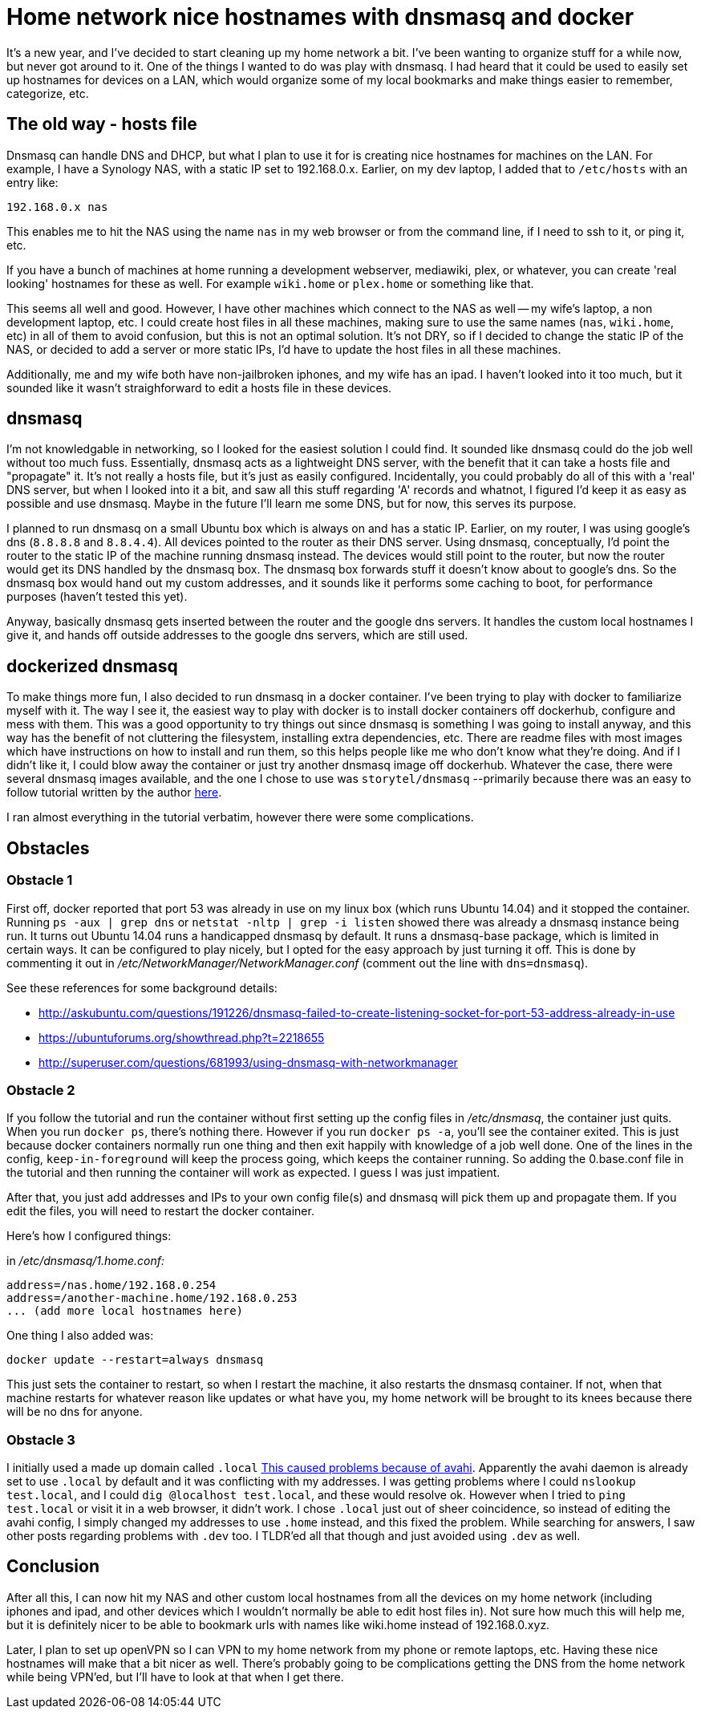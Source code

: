 = Home network nice hostnames with dnsmasq and docker
:showtitle:
:page-navtitle: dnsmasq and docker
:page-excerpt: Installing dnsmasq with docker
:page-root: ../../../
:page-layout: post
:page-tags: dnsmasq docker

It's a new year, and I've decided to start cleaning up my home network a bit.
I've been wanting to organize stuff for a while now, but never got around to it.
One of the things I wanted to do was play with dnsmasq.
I had heard that it could be used to easily set up hostnames for devices on a LAN,
which would organize some of my local bookmarks and make things easier to remember, categorize, etc.

== The old way - hosts file

Dnsmasq can handle DNS and DHCP,
but what I plan to use it for is creating nice hostnames for machines on the LAN.
For example, I have a Synology NAS, with a static IP set to 192.168.0.x.
Earlier, on my dev laptop, I added that to `/etc/hosts` with an entry like:

[source, bash]
----
192.168.0.x nas
----

This enables me to hit the NAS using the name `nas` in my web browser or from the command line,
if I need to ssh to it, or ping it, etc.

If you have a bunch of machines at home running a development webserver, mediawiki, plex, or whatever,
you can create 'real looking' hostnames for these as well.
For example `wiki.home` or `plex.home` or something like that.

This seems all well and good.
However, I have other machines which connect to the NAS as well -- my wife's laptop,
a non development laptop, etc.
I could create host files in all these machines,
making sure to use the same names (`nas`, `wiki.home`, etc) in all of them to avoid confusion,
but this is not an optimal solution.
It's not DRY, so if I decided to change the static IP of the NAS,
or decided to add a server or more static IPs,
I'd have to update the host files in all these machines.

Additionally, me and my wife both have non-jailbroken iphones, and my wife has an ipad.
I haven't looked into it too much,
but it sounded like it wasn't straighforward to edit a hosts file in these devices.

== dnsmasq

I'm not knowledgable in networking, so I looked for the easiest solution I could find.
It sounded like dnsmasq could do the job well without too much fuss.
Essentially, dnsmasq acts as a lightweight DNS server,
with the benefit that it can take a hosts file and "propagate" it.
It's not really a hosts file, but it's just as easily configured.
Incidentally, you could probably do all of this with a 'real' DNS server,
but when I looked into it a bit, and saw all this stuff regarding 'A' records and whatnot,
I figured I'd keep it as easy as possible and use dnsmasq.
Maybe in the future I'll learn me some DNS, but for now, this serves its purpose.

I planned to run dnsmasq on a small Ubuntu box which is always on and has a static IP.
Earlier, on my router, I was using google's dns (`8.8.8.8` and `8.8.4.4`).
All devices pointed to the router as their DNS server.
Using dnsmasq, conceptually, I'd point the router to the static IP of the machine running dnsmasq instead.
The devices would still point to the router, but now the router would get its DNS handled by the dnsmasq box.
The dnsmasq box forwards stuff it doesn't know about to google's dns.
So the dnsmasq box would hand out my custom addresses,
and it sounds like it performs some caching to boot,
for performance purposes (haven't tested this yet).

Anyway, basically dnsmasq gets inserted between the router and the google dns servers.
It handles the custom local hostnames I give it,
and hands off outside addresses to the google dns servers,
which are still used.

== dockerized dnsmasq

To make things more fun, I also decided to run dnsmasq in a docker container.
I've been trying to play with docker to familiarize myself with it.
The way I see it, the easiest way to play with docker is to install docker containers off dockerhub,
configure and mess with them.
This was a good opportunity to try things out since dnsmasq is something I was going to install anyway, 
and this way has the benefit of not cluttering the filesystem,
installing extra dependencies, etc.
There are readme files with most images which have instructions on how to install and run them,
so this helps people like me who don't know what they're doing.
And if I didn't like it,
I could blow away the container or just try another dnsmasq image off dockerhub.
Whatever the case, there were several dnsmasq images available,
and the one I chose to use was `storytel/dnsmasq` 
--primarily because there was an easy to follow tutorial written by the author 
https://blog.csainty.com/2016/09/running-dnsmasq-in-docker.html[here].

I ran almost everything in the tutorial verbatim, however there were some complications.

== Obstacles

=== Obstacle 1

First off, docker reported that port 53 was already in use on my linux box (which runs Ubuntu 14.04) and it stopped the container.
Running 
`ps -aux | grep dns` or `netstat -nltp | grep -i listen`
showed there was already a dnsmasq instance being run.
It turns out Ubuntu 14.04 runs a handicapped dnsmasq by default.
It runs a dnsmasq-base package, which is limited in certain ways.
It can be configured to play nicely, but I opted for the easy approach by just turning it off.
This is done by commenting it out in 
__/etc/NetworkManager/NetworkManager.conf__ 
(comment out the line with `dns=dnsmasq`).

See these references for some background details:

* http://askubuntu.com/questions/191226/dnsmasq-failed-to-create-listening-socket-for-port-53-address-already-in-use

* https://ubuntuforums.org/showthread.php?t=2218655

* http://superuser.com/questions/681993/using-dnsmasq-with-networkmanager

=== Obstacle 2

If you follow the tutorial and run the container without first setting up the config files in
__/etc/dnsmasq__,
the container just quits.
When you run
`docker ps`,
there's nothing there.
However if you run
`docker ps -a`,
you'll see the container exited.
This is just because docker containers normally run one thing and then exit happily with knowledge of a job well done.
One of the lines in the config,
`keep-in-foreground`
will keep the process going, which keeps the container running.
So adding the 0.base.conf file in the tutorial and then running the container will work as expected.
I guess I was just impatient.

After that, you just add addresses and IPs to your own config file(s) and dnsmasq will pick them up and propagate them.
If you edit the files, you will need to restart the docker container.

Here's how I configured things:

in __/etc/dnsmasq/1.home.conf:__

    address=/nas.home/192.168.0.254
    address=/another-machine.home/192.168.0.253
    ... (add more local hostnames here)


One thing I also added was:

`docker update --restart=always dnsmasq`

This just sets the container to restart, so when I restart the machine,
it also restarts the dnsmasq container.
If not, when that machine restarts for whatever reason like updates or what have you,
my home network will be brought to its knees because there will be no dns for anyone.

=== Obstacle 3

I initially used a made up domain called 
`.local` 
http://superuser.com/questions/704785/ping-cant-resolve-hostname-but-nslookup-can[This caused problems because of avahi].
Apparently the avahi daemon is already set to use
`.local`
by default and it was conflicting with my addresses.
I was getting problems where I could
`nslookup test.local`,
and I could
`dig @localhost test.local`,
and these would resolve ok.
However when I tried to 
`ping test.local`
or visit it in a web browser, it didn't work.
I chose
`.local`
just out of sheer coincidence, so instead of editing the avahi config,
I simply changed my addresses to use
`.home`
instead, and this fixed the problem.
While searching for answers, I saw other posts regarding problems with `.dev` too.
I TLDR'ed all that though and just avoided using `.dev` as well.

== Conclusion

After all this,
I can now hit my NAS and other custom local hostnames from all the devices on my home network 
(including iphones and ipad, and other devices which I wouldn't normally be able to edit host files in).
Not sure how much this will help me,
but it is definitely nicer to be able to bookmark urls with names like wiki.home instead of 
192.168.0.xyz.

Later, I plan to set up openVPN so I can VPN to my home network from my phone or remote laptops, etc.
Having these nice hostnames will make that a bit nicer as well.
There's probably going to be complications getting the DNS from the home network while being VPN'ed,
but I'll have to look at that when I get there.

